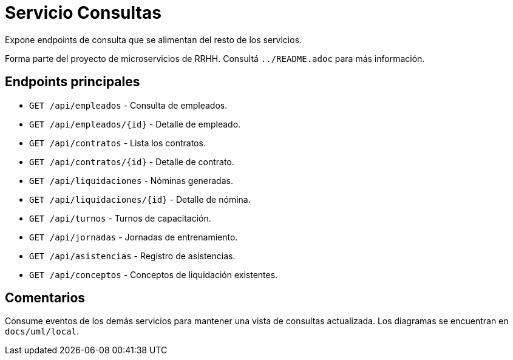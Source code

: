 = Servicio Consultas

Expone endpoints de consulta que se alimentan del resto de los servicios.

Forma parte del proyecto de microservicios de RRHH. Consultá `../README.adoc` para más información.

== Endpoints principales

* `GET /api/empleados` - Consulta de empleados.
* `GET /api/empleados/{id}` - Detalle de empleado.
* `GET /api/contratos` - Lista los contratos.
* `GET /api/contratos/{id}` - Detalle de contrato.
* `GET /api/liquidaciones` - Nóminas generadas.
* `GET /api/liquidaciones/{id}` - Detalle de nómina.
* `GET /api/turnos` - Turnos de capacitación.
* `GET /api/jornadas` - Jornadas de entrenamiento.
* `GET /api/asistencias` - Registro de asistencias.
* `GET /api/conceptos` - Conceptos de liquidación existentes.

== Comentarios

Consume eventos de los demás servicios para mantener una vista de consultas actualizada. Los diagramas se encuentran en `docs/uml/local`.

